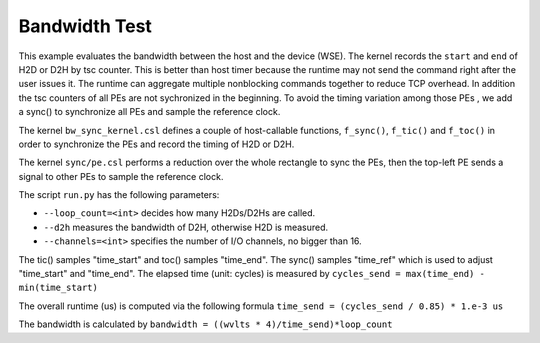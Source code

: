 .. _benchmark-bandwidthTest:

Bandwidth Test
==============

This example evaluates the bandwidth between the host and the device (WSE). The
kernel records the ``start`` and ``end`` of H2D or D2H by tsc counter. This is
better than host timer because the runtime may not send the command right after
the user issues it. The runtime can aggregate multiple nonblocking commands
together to reduce TCP overhead. In addition the tsc counters of all PEs are
not sychronized in the beginning. To avoid the timing variation among those PEs
, we add a sync() to synchronize all PEs and sample the reference clock.

The kernel ``bw_sync_kernel.csl`` defines a couple of host-callable functions,
``f_sync()``, ``f_tic()`` and ``f_toc()`` in order to synchronize the PEs and
record the timing of H2D or D2H.

The kernel ``sync/pe.csl`` performs a reduction over the whole rectangle to sync
the PEs, then the top-left PE sends a signal to other PEs to sample the
reference clock.

The script ``run.py`` has the following parameters:

- ``--loop_count=<int>`` decides how many H2Ds/D2Hs are called.

- ``--d2h`` measures the bandwidth of D2H, otherwise H2D is measured.

- ``--channels=<int>`` specifies the number of I/O channels, no bigger than 16.

The tic() samples "time_start" and toc() samples "time_end". The sync() samples
"time_ref" which is used to adjust "time_start" and "time_end".
The elapsed time (unit: cycles) is measured by
``cycles_send = max(time_end) - min(time_start)``

The overall runtime (us) is computed via the following formula
``time_send = (cycles_send / 0.85) * 1.e-3 us``

The bandwidth is calculated by
``bandwidth = ((wvlts * 4)/time_send)*loop_count``

